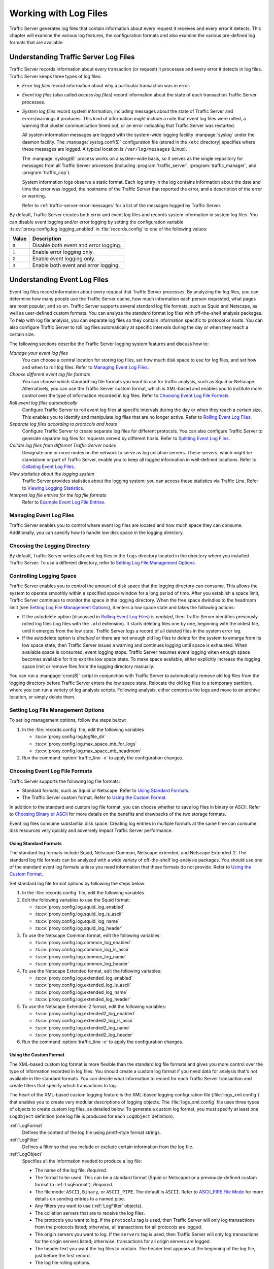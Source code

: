 .. _working-with-log-files:

Working with Log Files
**********************

.. Licensed to the Apache Software Foundation (ASF) under one
   or more contributor license agreements.  See the NOTICE file
   distributed with this work for additional information
   regarding copyright ownership.  The ASF licenses this file
   to you under the Apache License, Version 2.0 (the
   "License"); you may not use this file except in compliance
   with the License.  You may obtain a copy of the License at

   http://www.apache.org/licenses/LICENSE-2.0

   Unless required by applicable law or agreed to in writing,
   software distributed under the License is distributed on an
   "AS IS" BASIS, WITHOUT WARRANTIES OR CONDITIONS OF ANY
   KIND, either express or implied.  See the License for the
   specific language governing permissions and limitations
   under the License.

Traffic Server generates log files that contain information about every
request it receives and every error it detects. This chapter will examine the
various log features, the configuration formats and also examine the various
pre-defined log formats that are available.

.. _understanding-traffic-server-log-files:

Understanding Traffic Server Log Files
======================================

Traffic Server records information about every transaction (or request)
it processes and every error it detects in log files. Traffic Server
keeps three types of log files:

-  *Error log files* record information about why a particular
   transaction was in error.

-  *Event log files* (also called *access log files*) record
   information about the state of each transaction Traffic Server
   processes.

-  *System log files* record system information, including messages
   about the state of Traffic Server and errors/warnings it produces.
   This kind of information might include a note that event log files
   were rolled, a warning that cluster communication timed out, or an
   error indicating that Traffic Server was restarted.

   All system information messages are logged with the system-wide
   logging facility :manpage:`syslog` under the daemon facility. The
   :manpage:`syslog.conf(5)` configuration file (stored in the ``/etc`` directory)
   specifies where these messages are logged. A typical location is
   ``/var/log/messages`` (Linux).

   The :manpage:`syslog(8)` process works on a system-wide basis, so it serves as
   the single repository for messages from all Traffic Server processes
   (including :program:`traffic_server`, :program:`traffic_manager`, and
   :program:`traffic_cop`).

   System information logs observe a static format. Each log entry in
   the log contains information about the date and time the error was
   logged, the hostname of the Traffic Server that reported the error,
   and a description of the error or warning.

   Refer to :ref:`traffic-server-error-messages` for a list of the
   messages logged by Traffic Server.

By default, Traffic Server creates both error and event log files and
records system information in system log files. You can disable event
logging and/or error logging by setting the configuration variable
:ts:cv:`proxy.config.log.logging_enabled` in :file:`records.config`
to one of the following values:

======= =================================================
Value   Description
======= =================================================
``0``   Disable both event and error logging.
``1``   Enable error logging only.
``2``   Enable event logging only.
``3``   Enable both event and error logging.
======= =================================================

Understanding Event Log Files
=============================

Event log files record information about every request that Traffic
Server processes. By analyzing the log files, you can determine how many
people use the Traffic Server cache, how much information each person
requested, what pages are most popular, and so on. Traffic Server
supports several standard log file formats, such as Squid and Netscape,
as well as user-defined custom formats. You can analyze the standard
format log files with off-the-shelf analysis packages. To help with log
file analysis, you can separate log files so they contain information
specific to protocol or hosts. You can also configure Traffic Server to
roll log files automatically at specific intervals during the day or
when they reach a certain size.

The following sections describe the Traffic Server logging system
features and discuss how to:

*Manage your event log files*
   You can choose a central location for storing log files, set how much
   disk space to use for log files, and set how and when to roll log
   files. Refer to `Managing Event Log Files`_.

*Choose different event log file formats*
   You can choose which standard log file formats you want to use for
   traffic analysis, such as Squid or Netscape. Alternatively, you can
   use the Traffic Server custom format, which is XML-based and enables
   you to institute more control over the type of information recorded
   in log files. Refer to `Choosing Event Log File Formats`_.

*Roll event log files automatically*
   Configure Traffic Server to roll event log files at specific
   intervals during the day or when they reach a certain size. This
   enables you to identify and manipulate log files that are no longer
   active. Refer to `Rolling Event Log Files`_.

*Separate log files according to protocols and hosts*
   Configure Traffic Server to create separate log files for different
   protocols. You can also configure Traffic Server to generate separate
   log files for requests served by different hosts. Refer to `Splitting Event Log Files`_.

*Collate log files from different Traffic Server nodes*
   Designate one or more nodes on the network to serve as log collation
   servers. These servers, which might be standalone or part of Traffic
   Server, enable you to keep all logged information in well-defined
   locations. Refer to `Collating Event Log Files`_.

*View statistics about the logging system*
   Traffic Server provides statistics about the logging system; you can
   access these statistics via Traffic Line. Refer to `Viewing Logging Statistics`_.

*Interpret log file entries for the log file formats*
   Refer to `Example Event Log File Entries`_.

Managing Event Log Files
------------------------

Traffic Server enables you to control where event log files are located
and how much space they can consume. Additionally, you can specify how to
handle low disk space in the logging directory.

Choosing the Logging Directory
------------------------------

By default, Traffic Server writes all event log files in the ``logs``
directory located in the directory where you installed Traffic Server.
To use a different directory, refer to `Setting Log File Management Options`_.

Controlling Logging Space
-------------------------

Traffic Server enables you to control the amount of disk space that the
logging directory can consume. This allows the system to operate
smoothly within a specified space window for a long period of time.
After you establish a space limit, Traffic Server continues to monitor
the space in the logging directory. When the free space dwindles to the
headroom limit (see `Setting Log File Management Options`_), it enters
a low space state and takes the following actions:

-  If the autodelete option (discussed in `Rolling Event Log Files`_)
   is *enabled*, then Traffic Server
   identifies previously-rolled log files (log files with the
   ``.old`` extension). It starts deleting files one by one, beginning
   with the oldest file, until it emerges from the low state. Traffic
   Server logs a record of all deleted files in the system error log.

-  If the autodelete option is *disabled* or there are not enough old
   log files to delete for the system to emerge from its low space
   state, then Traffic Server issues a warning and continues logging
   until space is exhausted. When available space is consumed, event
   logging stops. Traffic Server resumes event logging when enough space
   becomes available for it to exit the low space state. To make space
   available, either explicitly increase the logging space limit or
   remove files from the logging directory manually.

You can run a :manpage:`cron(8)` script in conjunction with Traffic Server to
automatically remove old log files from the logging directory before
Traffic Server enters the low space state. Relocate the old log files to
a temporary partition, where you can run a variety of log analysis
scripts. Following analysis, either compress the logs and move to an
archive location, or simply delete them.

Setting Log File Management Options
-----------------------------------

To set log management options, follow the steps below:

#. In the :file:`records.config` file, edit the following variables

   -  :ts:cv:`proxy.config.log.logfile_dir`
   -  :ts:cv:`proxy.config.log.max_space_mb_for_logs`
   -  :ts:cv:`proxy.config.log.max_space_mb_headroom`

#. Run the command :option:`traffic_line -x` to apply the configuration
   changes.

Choosing Event Log File Formats
-------------------------------

Traffic Server supports the following log file formats:

-  Standard formats, such as Squid or Netscape. Refer to `Using Standard Formats`_.
-  The Traffic Server custom format. Refer to `Using the Custom Format`_.

In addition to the standard and custom log file format, you can choose
whether to save log files in binary or ASCII. Refer to `Choosing Binary or ASCII`_
for more details on the benefits and drawbacks of the two storage formats.

Event log files consume substantial disk space. Creating log entries in
multiple formats at the same time can consume disk resources very
quickly and adversely impact Traffic Server performance.

Using Standard Formats
~~~~~~~~~~~~~~~~~~~~~~

The standard log formats include Squid, Netscape Common, Netscape
extended, and Netscape Extended-2. The standard log file formats can be
analyzed with a wide variety of off-the-shelf log-analysis packages. You
should use one of the standard event log formats unless you need
information that these formats do not provide. Refer to `Using the Custom Format`_.

Set standard log file format options by following the steps below:

#. In the :file:`records.config` file, edit the following variables

#. Edit the following variables to use the Squid format:

   -  :ts:cv:`proxy.config.log.squid_log_enabled`
   -  :ts:cv:`proxy.config.log.squid_log_is_ascii`
   -  :ts:cv:`proxy.config.log.squid_log_name`
   -  :ts:cv:`proxy.config.log.squid_log_header`

#. To use the Netscape Common format, edit the following variables:

   -  :ts:cv:`proxy.config.log.common_log_enabled`
   -  :ts:cv:`proxy.config.log.common_log_is_ascii`
   -  :ts:cv:`proxy.config.log.common_log_name`
   -  :ts:cv:`proxy.config.log.common_log_header`

#. To use the Netscape Extended format, edit the following variables:

   -  :ts:cv:`proxy.config.log.extended_log_enabled`
   -  :ts:cv:`proxy.config.log.extended_log_is_ascii`
   -  :ts:cv:`proxy.config.log.extended_log_name`
   -  :ts:cv:`proxy.config.log.extended_log_header`

#. To use the Netscape Extended-2 format, edit the following variables:

   -  :ts:cv:`proxy.config.log.extended2_log_enabled`
   -  :ts:cv:`proxy.config.log.extended2_log_is_ascii`
   -  :ts:cv:`proxy.config.log.extended2_log_name`
   -  :ts:cv:`proxy.config.log.extended2_log_header`

#. Run the command :option:`traffic_line -x` to apply the configuration
   changes.

.. _using-custom-log-formats:

Using the Custom Format
~~~~~~~~~~~~~~~~~~~~~~~

The XML-based custom log format is more flexible than the standard log
file formats and gives you more control over the type of information
recorded in log files. You should create a custom log format if you need
data for analysis that's not available in the standard formats. You can
decide what information to record for each Traffic Server transaction
and create filters that specify which transactions to log.

The heart of the XML-based custom logging feature is the XML-based
logging configuration file (:file:`logs_xml.config`) that enables you to
create very modular descriptions of logging objects. The
:file:`logs_xml.config` file uses three types of objects to create custom
log files, as detailed below. To generate a custom log format, you must
specify at least one ``LogObject`` definition (one log file is produced
for each ``LogObject`` definition).

:ref:`LogFormat`
    Defines the content of the log file using printf-style format strings.

:ref:`LogFilter`
    Defines a filter so that you include or exclude certain information from
    the log file.

:ref:`LogObject`
    Specifies all the information needed to produce a log file:

    - The name of the log file. *Required*.

    - The format to be used. This can be a standard format (Squid or Netscape)
      or a previously-defined custom format (a :ref:`LogFormat`). *Required*.

    - The file mode: ``ASCII``, ``Binary``, or ``ASCII_PIPE``. The
      default is ``ASCII``. Refer to `ASCII_PIPE File Mode`_ for more details
      on sending entries to a named pipe.

    - Any filters you want to use (:ref:`LogFilter` objects).

    - The collation servers that are to receive the log files.

    - The protocols you want to log. If the ``protocols`` tag is used, then
      Traffic Server will only log transactions from the protocols
      listed; otherwise, all transactions for all protocols are logged.

    - The origin servers you want to log. If the ``servers`` tag is
      used, then Traffic Server will only log transactions for the
      origin servers listed; otherwise, transactions for all origin
      servers are logged.

    - The header text you want the log files to contain. The header text
      appears at the beginning of the log file, just before the first
      record.

    - The log file rolling options.

In order to accomplish this, we:

#. Enable :ts:cv:`proxy.config.log.custom_logs_enabled` in
   :file:`records.config`. ::

        CONFIG proxy.config.log.custom_logs_enabled INT 1

#. Add :ref:`LogFormat`, :ref:`LogFilter`, and :ref:`LogObject`
   specifications to the configuration file :file:`logs_xml.config`.

#. Run the command :option:`traffic_line -x` to apply your configuration
   changes.

ASCII_PIPE File Mode
~~~~~~~~~~~~~~~~~~~~

In addition to ``ASCII`` and ``BINARY`` file modes for custom log formats, Traffic
Server can output log entries in ``ASCII_PIPE`` mode. This mode writes the log
entries to a UNIX named pipe (a buffer in memory). Other processes may read
from this named pipe using standard I/O functions.

The advantage of this mode is that Traffic Server does not need to write the
entries to disk, which frees disk space and bandwidth for other tasks. When the
buffer is full, Traffic Server drops log entries and issues an error message
indicating how many entries were dropped. Because Traffic Server only writes
complete log entries to the pipe, only full records are dropped.

Creating Summary Log Files
~~~~~~~~~~~~~~~~~~~~~~~~~~

Due to the speed and efficiency of Traffic Server, a heavily-loaded node will
generate many events and the event logs can quickly grow to very large sizes.
Using SQL-like aggregate operators, you can configure Traffic Server to create
summary log files that summarize a set of log entries over a specified period
of time. This can significantly reduce the size of the log files generated.

To generate a summary log file, create a :ref:`LogFormat` object in the
XML-based logging configuration file (:file:`logs_xml.config`) using the
SQL-like aggregate operators below. You can apply each of these operators to
specific fields, over a specified interval.

-  ``COUNT``
-  ``SUM``
-  ``AVERAGE``
-  ``FIRST``
-  ``LAST``

To create a summary log file format:

#. Define the format of the log file in :file:`logs_xml.config` as follows:

   .. code-block:: xml

       <LogFormat>
         <Name = "summary"/>
         <Format = "%<operator(field)> : %<operator(field)>"/>
         <Interval = "n"/>
       </LogFormat>

   Where ``operator`` is one of the five aggregate operators (``COUNT``,
   ``SUM``, ``AVERAGE``, ``FIRST``, ``LAST``); ``field`` is the logging field
   you want to aggregate; and ``n`` is the interval (in seconds) between
   summary log entries.

   You can specify more than one ``operator`` in the format line. For more
   information, refer to :file:`logs_xml.config`.

#. Run the command :option:`traffic_line -x` to apply configuration changes .

The following example format generates one entry every 10 seconds. Each entry
contains the timestamp of the last entry of the interval, a count of the number
of entries seen within that 10-second interval, and the sum of all bytes sent
to the client:

.. code-block:: xml

    <LogFormat>
      <Name = "summary"/>
      <Format = "%<LAST(cqts)> : %<COUNT(*)> : %<SUM(psql)>"/>
      <Interval = "10"/>
    </LogFormat>

.. important::

    You cannot create a format specification that contains
    both aggregate operators and regular fields. For example, the following
    specification would be invalid: ::

        <Format = "%<LAST(cqts)> : %<COUNT(*)> : %<SUM(psql)> : %<cqu>"/>

Choosing Binary or ASCII
~~~~~~~~~~~~~~~~~~~~~~~~

You can configure Traffic Server to create event log files in either of
the following:

ASCII
   These files are human-readable and can be processed using standard,
   off-the-shelf log analysis tools. However, Traffic Server must
   perform additional processing to create the files in ASCII, which
   mildly impacts system overhead. ASCII files also tend to be larger
   than the equivalent binary files. By default, ASCII log files have a
   ``.log`` filename extension.

Binary
   These files generate lower system overhead and generally occupy less
   space on the disk than ASCII files (depending on the type of
   information being logged). However, you must use a converter
   application before you can read or analyze binary files via standard
   tools. By default, binary log files use a ``.blog`` filename
   extension.

While binary log files typically require less disk space, there are
exceptions.

For example, the value ``0`` (zero) requires only one byte to store in
ASCII, but requires four bytes when stored as a binary integer.
Conversely, if you define a custom format that logs IP addresses, then a
binary log file would only require four bytes of storage per 32-bit
address. However, the same IP address stored in dot notation would
require around 15 characters (bytes) in an ASCII log file.

It is wise to consider the type of data that will be logged before you
select ASCII or binary for your log files, if your decision is being driven by
storage space concerns. For example, you might try logging for one day using
ASCII and then another day using binary. If the number of requests is roughly
the same for both days, then you can calculate a rough metric that compares
the two formats.

For standard log formats, select Binary or ASCII (refer to
`Using Standard Formats`_). For the custom log
format, specify ASCII or Binary mode in the :ref:`LogObject`
(refer to :ref:`using-custom-log-formats`). In addition
to the ASCII and binary options, you can also write custom log entries
to a UNIX-named pipe (a buffer in memory) with the `ASCII_PIPE File Mode`_
setting.

Rolling Event Log Files
-----------------------

Traffic Server provides automatic log file rolling. At specific intervals
during the day or when log files reach a certain size, Traffic Server closes
its current set of log files and opens new log files. Depending on the amount
of traffic your servers are exposed to, you may find that increasing the
frequency of log rolling is beneficial, or even necessary, to maintain
manageable log file sets. Traffic Server nodes processing moderately high
levels of traffic may want to start by rolling logs every six hours, and
adjusting from there.

Log file rolling offers the following benefits:

-  It defines an consistent interval over which log analysis can be performed.

-  It keeps any single log file from becoming too large and helps to
   keep the logging system within the specified space limits.

-  It provides an easy way to identify files that are no longer being
   used so that an automated script can clean the logging directory and
   run log analysis programs.

Rolled Log Filename Format
~~~~~~~~~~~~~~~~~~~~~~~~~~

Traffic Server provides a consistent naming scheme for rolled log files
that enables you to easily identify log files. When Traffic Server rolls
a log file, it saves and closes the old file before it starts a new
file. Traffic Server renames the old file to include the following
information:

-  The format of the file (such as ``squid.log``).

-  The hostname of the Traffic Server that generated the log file.

-  Two timestamps separated by a hyphen (``-``). The first timestamp is
   a *lower bound* for the timestamp of the first record in the log
   file. The lower bound is the time when the new buffer for log records
   is created. Under low load, the first timestamp in the filename can
   be different from the timestamp of the first entry. Under normal
   load, the first timestamp in the filename and the timestamp of the
   first entry are similar. The second timestamp is an *upper bound*
   for the timestamp of the last record in the log file (this is
   normally the rolling time).

-  The suffix ``.old``, which makes it easy for automated scripts to
   find rolled log files.

Timestamps have the following format: ::

    %Y%M%D.%Hh%Mm%Ss-%Y%M%D.%Hh%Mm%Ss

The following table describes the format:

====== ================================================== ==============
Format Description                                        Sample
====== ================================================== ==============
``%Y`` The year in four-digit format.                     2000
``%M`` The month in two-digit format, from 01-12.         07
``%D`` The day in two-digit format, from 01-31.           19
``%H`` The hour in two-digit format, from 00-23.          21
``%M`` The minute in two-digit format, from 00-59.        52
``%S`` The second in two-digit format, from 00-59.        36
====== ================================================== ==============

.. XXX can %S ever be 60, on account of leap seconds, or does ATS have leap-second related issues that otherwise interfere?

The following is an example of a rolled log filename: ::

     squid.log.mymachine.20110912.12h00m00s-20000913.12h00m00s.old

The logging system buffers log records before writing them to disk. When
a log file is rolled, the log buffer might be partially full. If it is,
then the first entry in the new log file will have a timestamp earlier
than the time of rolling. When the new log file is rolled, its first
timestamp will be a lower bound for the timestamp of the first entry.

For example, suppose logs are rolled every three hours, and the first
rolled log file is: ::

    squid.log.mymachine.20110912.12h00m00s-19980912.03h00m00s.old

If the lower bound for the first entry in the log buffer at 3:00:00 is
2:59:47, then the next log file will have the following timestamp when
rolled: ::

    squid.log.mymachine.20110912.02h59m47s-19980912.06h00m00s.old

The contents of a log file are always between the two timestamps. Log
files do not contain overlapping entries, even if successive timestamps
appear to overlap.

Rolling Intervals
~~~~~~~~~~~~~~~~~

Log files are rolled at specific intervals relative to a given hour of
the day. Two options control when log files are rolled:

-  The offset hour, which is an hour between ``0`` (midnight) and ``23``.

-  The rolling interval.

Both the offset hour and the rolling interval determine when log file
rolling starts. Rolling occurs every rolling interval and at the offset
hour. For example, if the rolling interval is six hours and the offset
hour is 0 (midnight), then the logs will roll at midnight (00:00),
06:00, 12:00, and 18:00 each day. If the rolling interval is 12 hours
and the offset hour is 3, then logs will roll at 03:00 and 15:00 each
day.

Setting Log File Rolling Options
~~~~~~~~~~~~~~~~~~~~~~~~~~~~~~~~

To set log file rolling options and/or configure Traffic Server to roll
log files when they reach a certain size, adjust the following setting in
:file:`records.config`:

#. Enable log rolling with :ts:cv:`proxy.config.log.rolling_enabled`. ::

    CONFIG proxy.config.log.rolling_enabled INT 1

#. Configure the upper limit on log file size with
   :ts:cv:`proxy.config.log.rolling_size_mb`. ::

    CONFIG proxy.config.log.rolling_size_mb INT 1024

#. Set the offset hour with :ts:cv:`proxy.config.log.rolling_offset_hr`. ::

    CONFIG proxy.config.log.rolling_offset_hr INT 0

#. Set the interval (in seconds) with
   :ts:cv:`proxy.config.log.rolling_interval_sec`. ::

    CONFIG proxy.config.log.rolling_interval_sec INT 21600

#. Run the command :option:`traffic_line -x` to apply the configuration
   changes.

You can fine-tune log file rolling settings for a custom log file in the
:ref:`LogObject` specification in :file:`logs_xml.config`. The custom log file
uses the rolling settings in its :ref:`LogObject`, which override the default
settings you specify in Traffic Manager or :file:`records.config` described
above.

Splitting Event Log Files
-------------------------

By default, Traffic Server uses standard log formats and generates log
files that contain HTTP & ICP transactions in the same file. However,
you can enable log splitting if you prefer to log transactions for
different protocols in separate log files.

ICP Log Splitting
~~~~~~~~~~~~~~~~~

When ICP log splitting is enabled, Traffic Server records ICP transactions in a
separate log file with a name that contains ``icp``. For example, if you enable
the Squid format, then all ICP transactions are recorded in the
``squid-icp.log`` file. When you disable ICP log splitting, Traffic Server
records all ICP transactions in the same log file as HTTP transactions.


.. _httphostlogsplitting:

HTTP Host Log Splitting
~~~~~~~~~~~~~~~~~~~~~~~

HTTP host log splitting enables you to record HTTP transactions for
different origin servers in separate log files. When HTTP host log
splitting is enabled, Traffic Server creates a separate log file for
each origin server that's listed in :file:`log_hosts.config`.
When both ICP and HTTP host log splitting are enabled, Traffic Server generates
separate log files for HTTP transactions (based on the origin server)
and places all ICP transactions in their own respective log files. For
example, if :file:`log_hosts.config` contains the two origin
servers ``uni.edu`` and ``company.com`` and Squid format is enabled,
then Traffic Server generates the following log files:

=========================== ============================================
Log File                    Contents
=========================== ============================================
``squid-uni.edu.log``       All HTTP transactions for ``uni.edu``.
``squid-company.com.log``   All HTTP transactions for ``company.com``.
``squid-icp.log``           All ICP transactions for all hosts.
``squid.log``               All HTTP transactions for other hosts.
=========================== ============================================

If you disable ICP log splitting, then ICP transactions are placed in
the same log file as HTTP transactions. Using the hosts and log format
from the previous example, Traffic Server generates the log files below:

=========================== ============================================
Log File                    Contents
=========================== ============================================
``squid-uni.edu.log``       All entries for ``uni.edu``.
``squid-company.com.log``   All entries for ``company.com``.
``squid.log``               All other entries.
=========================== ============================================

Traffic Server also enables you to create XML-based
:ref:`Custom Log Formats <using-custom-log-formats>` that offer even greater
control over log file generation.

Setting Log Splitting Options
~~~~~~~~~~~~~~~~~~~~~~~~~~~~~

To set log splitting options, follow the steps below:

#. In the :file:`records.config` file, edit the following variables

   -  :ts:cv:`proxy.config.log.separate_icp_logs`
   -  :ts:cv:`proxy.config.log.separate_host_logs`

#. Run the command :option:`traffic_line -x` to apply the configuration
   changes.

Editing the log_hosts.config File
~~~~~~~~~~~~~~~~~~~~~~~~~~~~~~~~~

The default :file:`log_hosts.config` file is located in the Traffic Server
``config`` directory. To record HTTP transactions for different origin
servers in separate log files, you must specify the hostname of each
origin server on a separate line in :file:`log_hosts.config`. For
example, if you specify the keyword ``sports``, then Traffic Server records
all HTTP transactions from ``sports.yahoo.com`` and
``www.foxsports.com`` in a log file called ``squid-sports.log`` (if the
Squid format is enabled).

.. note::

    If Traffic Server is clustered and you enable log file
    collation, then you should use the same :file:`log_hosts.config` file on
    every Traffic Server node in the cluster.

To edit the log hosts list:

#. Enter the hostname of each origin server on a separate line in
   :file:`log_hosts.config`. ::

       webserver1
       webserver2
       webserver3

#. Run the command :option:`traffic_line -x` to apply the configuration
   changes.

Collating Event Log Files
-------------------------

You can use the Traffic Server log file collation feature to collect all
logged information in one place. Log collation enables you to analyze a
set of Traffic Server clustered nodes as a whole (rather than as
individual nodes) and to use a large disk that might only be located on
one of the nodes in the cluster. Traffic Server collates log files by
using one or more nodes as log collation servers and all remaining nodes
as log collation clients. When a Traffic Server node generates a buffer
of event log entries, it first determines if it is the collation server
or a collation client. The collation server node writes all log buffers
to its local disk, just as it would if log collation was not enabled.
Log collation servers can be standalone or they can be part of a node
running Traffic Server.

The collation client nodes prepare their log buffers for transfer across
the network and send the buffers to the log collation server. When the
log collation server receives a log buffer from a client, it writes it
to its own log file as if it was generated locally. For a visual
representation of this, see the figure below.

.. figure:: ../static/images/admin/logcolat.jpg
   :align: center
   :alt: Log collation

   Log collation

If log clients cannot contact their log collation server, then they
write their log buffers to their local disks, into *orphan* log files.
Orphan log files require manual collation.

.. note::

    Log collation can have an impact on network performance.
    Because all nodes are forwarding their log data buffers to the single
    collation server, a bottleneck can occur. In addition, collated log
    files contain timestamp information for each entry, but entries in the
    files do not appear in strict chronological order. You may want to sort
    collated log files before doing analysis.

To configure Traffic Server to collate event log files, you must perform
the following tasks:

-  Either :ref:`admin-configuring-traffic-server-to-be-a-collation-server` or install
   and configure a :ref:`admin-using-a-standalone-collator:`.

-  :ref:`admin-configuring-traffic-server-to-be-a-collation-server`

-  Add an attribute to the :ref:`LogObject` specification in
   :file:`logs_xml.config` if you are using custom log file formats. Refer to
   `Collating Custom Event Log Files`_.

.. _admin-configuring-traffic-server-to-be-a-collation-server:

Configuring Traffic Server to Be a Collation Server
~~~~~~~~~~~~~~~~~~~~~~~~~~~~~~~~~~~~~~~~~~~~~~~~~~~

To configure a Traffic Server node to be a collation server, perform the
following configuration adjustments in :file:`records.config`:

#. Set :ts:cv:`proxy.local.log.collation_mode` to ``1`` to indicate this node
   will be a server. ::

        CONFIG proxy.local.log.collation_mode INT 1

#. Configure the port on which the server will listen to incoming collation
   transfers from clients, using :ts:cv:`proxy.config.log.collation_port`. If
   omitted, this defaults to port ``8085``. ::

        CONFIG proxy.config.log.collation_port INT 8085

#. Configure the shared secret (password) used by collation clients to authenticate
   their sessions, using :ts:cv:`proxy.config.log.collation_secret`. ::

        CONFIG proxy.config.log.collation_secret STRING "seekrit"

#. Run the command :option:`traffic_line -x` to apply the configuration
   changes.

.. note::

    If you modify the ``collation_port`` or ``secret`` after
    connections between the collation server and collation clients have been
    established, then you must restart Traffic Server.

.. _admin-using-a-standalone-collator:

Using a Standalone Collator
~~~~~~~~~~~~~~~~~~~~~~~~~~~

If you do not want the log collation server to be a Traffic Server node,
then you can install and configure a standalone collator (SAC) that will
dedicate more of its power to collecting, processing, and writing log
files.

To install and configure a standalone collator:

#. Configure your Traffic Server nodes as log collation clients. Refer
   to `Configuring Traffic Server to Be a Collation Client`_.

#. Copy the :program:`traffic_sac` binary from the Traffic Server ``bin``
   directory, and place in a suitable location on the system that will
   act as the standalone collator.

#. Copy the ``libtsutil.so`` libraries from the Traffic Server ``lib``
   directory to the machine serving as the standalone collator.

#. Create a directory called ``config`` in the directory that contains
   the :program:`traffic_sac` binary.

#. Create a directory called ``internal`` in the ``config`` directory
   you created above. This directory is used internally by the standalone
   collator to store lock files.

#. Copy the :file:`records.config` file from a Traffic Server node
   configured to be a log collation client to the ``config`` directory
   you created on the standalone collator.

   The :file:`records.config` file contains the log collation secret and
   the port you specified when configuring Traffic Server nodes to be
   collation clients. The collation port and secret must be the same for
   all collation clients and servers.

#. Edit :ts:cv:`proxy.config.log.logfile_dir` in :file:`records.config` to
   specify a location on your standalone collator where the collected log files
   should be stored. ::

        CONFIG proxy.config.log.logfile_dir STRING "/var/log/trafficserver/"

#. Enter the following command to start the standalone collator process::

      traffic_sac -c config

You will likely want to configure this program to run at server startup, as
well as configure a service monitor in the event the process terminates
abnormally. Please consult your operating system's documentation for how to
achieve this.

Configuring Traffic Server to Be a Collation Client
~~~~~~~~~~~~~~~~~~~~~~~~~~~~~~~~~~~~~~~~~~~~~~~~~~~

To configure a Traffic Server node to be a collation client, follow the
steps below. If you modify the ``collation_port`` or ``secret`` after
connections between the collation clients and the collation server have
been established, then you must restart Traffic Server.

#. In the :file:`records.config` file, edit the following variables:

   -  :ts:cv:`proxy.local.log.collation_mode`: ``2`` to configure this node as log collation client and send
      standard formatted log entries to the collation server.
      For XML-based formatted log entries, see :file:`logs_xml.config`
      file; refer to :ref:`Using the Custom Format <using-custom-log-formats>`.
   -  :ts:cv:`proxy.config.log.collation_host`
   -  :ts:cv:`proxy.config.log.collation_port`
   -  :ts:cv:`proxy.config.log.collation_secret`
   -  :ts:cv:`proxy.config.log.collation_host_tagged`
   -  :ts:cv:`proxy.config.log.max_space_mb_for_orphan_logs`

#. Run the command :option:`traffic_line -x` to apply the configuration
   changes.

Collating Custom Event Log Files
~~~~~~~~~~~~~~~~~~~~~~~~~~~~~~~~

If you use custom event log files, then you must edit :file:`logs_xml.config`,
in addition to configuring a collation server and collation clients.

To collate custom event log files:

#. On each collation client, edit :file:`logs_xml.config` and add the
   :ref:`CollationHosts <logs-xml-logobject-collationhost>` attribute to the
   :ref:`LogObject` specification:

   .. code-block:: xml

       <LogObject>
         <Format = "squid"/>
         <Filename = "squid"/>
         <CollationHosts="ipaddress:port"/>
       </LogObject>

   Where ``ipaddress`` is the hostname or IP address of the collation
   server to which all log entries (for this object) are forwarded, and
   ``port`` is the port number for communication between the collation
   server and collation clients.

#. Run the command :option:`traffic_line -L` to restart Traffic Server on the
   local node or :option:`traffic_line -M` to restart Traffic Server on all
   the nodes in a cluster.

Viewing Logging Statistics
==========================

Traffic Server generates logging statistics that enable you to see the
following information:

-  How many log files (formats) are currently being written.

-  The current amount of space used by the logging directory, which
   contains all event and error logs.

-  The number of access events written to log files since Traffic Server
   installation. This counter represents one entry in one file. If
   multiple formats are being written, then a single event creates
   multiple event log entries.

-  The number of access events skipped (because they were filtered)
   since Traffic Server installation.

-  The number of access events written to the event error log since
   Traffic Server installation.

You can retrieve the statistics via the Traffic Line command-line
interface. Refer to :doc:`Monitoring Traffic <monitoring-traffic.en>`.

Viewing Log Files
=================

You can view the system, event, and error log files Traffic Server
creates. You can also delete a log file or copy it to your local system
if you have the correct user permissions. Traffic Server displays only
one MB of information in the log file. If the log file you select to
view is bigger than 1MB, then Traffic Server truncates the file and
displays a warning message indicating that the file is too big.

Online Event Log XML Builder
============================

If you need any assistance building your event log, you can try out our
`online log builder <http://trafficserver.apache.org/logbuilder/>`_. This is a
work in progress, so any comments, critique or suggestions are most welcome.

Example Event Log File Entries
==============================

This section shows an example log file entry in each of the standard log
formats supported by Traffic Server: Squid, Netscape Common, Netscape Extended,
and Netscape Extended-2.

.. _log-formats-squid-format:

Squid Log File Format
---------------------

The following figure shows a sample log entry in a ``squid.log`` file.

.. figure:: ../static/images/admin/squid_format.jpg
   :align: center
   :alt: Sample log entry in squid.log

   Sample log entry in squid.log

====== ========= =============================================================================
Field  Symbol    Description
====== ========= =============================================================================
1      cqtq      The client request timestamp in Squid format. The time of the client
                 request in seconds since January 1, 1970 UTC (with millisecond resolution).
2      ttms      The time Traffic Server spent processing the client request. The
                 number of milliseconds between the time the client established the
                 connection with Traffic Server and the time Traffic Server sent the
                 last byte of the response back to the client.
3      chi       The IP address of the client’s host machine.
4      crc/pssc  The cache result code; how the cache responded to the request:
                 ``HIT``, ``MISS``, and so on. Cache result codes are described in
                 :ref:`<squid-netscape-result-codes>`.
                 The proxy response status code (the HTTP response status code from
                 Traffic Server to client).
5      psql      The length of the Traffic Server response to the client in bytes,
                 including headers and content.
6      cqhm      The client request method: ``GET``, ``POST``, and so on.
7      cauc      The client request canonical URL; blanks and other characters that
                 might not be parsed by log analysis tools are replaced by escape
                 sequences. The escape sequence is a percentage sign followed by the
                 ASCII code number of the replaced character in hex.
8      caun      The username of the authenticated client. A hyphen (``-``) means
                 that no authentication was required.
9      phr/pqsn  The proxy hierarchy route. The route Traffic Server used to retrieve
                 the object.
10     psct      The proxy response content type. The object content type taken from
                 the Traffic Server response header.
====== ========= =============================================================================

Squid log in XML
~~~~~~~~~~~~~~~~

This is the equivalent XML configuration for the log above::

    <LogFormat>
      <Name = "squid"/>
      <Format = "%<cqtq> %<ttms> %<chi> %<crc>/%<pssc> %<psql> %<cqhm> %<cquc>
                 %<caun> %<phr>/%<pqsn> %<psct>"/>
    </LogFormat>

Netscape Common
---------------

.. figure:: ../static/images/admin/netscape_common_format.jpg
   :align: center
   :alt: Sample log entry in common.log

   Sample log entry in common.log

====== ========= =============================================================================
Field  Symbol    Description
====== ========= =============================================================================
1      chi       The IP address of the client's host machine.
2      --        This hyphen (``-``) is always present in Netscape log entries.
3      caun      The authenticated client username. A hyphen (``-``) means no
                 authentication was required.
4      cqtd      The date and time of the client request, enclosed in brackets.
5      cqtx      The request line, enclosed in quotes.
6      pssc      The proxy response status code (HTTP reply code).
7      pscl      The length of the Traffic Server response to the client in bytes.
====== ========= =============================================================================

Netscape Common in XML
~~~~~~~~~~~~~~~~~~~~~~

This is the equivalent XML configuration for the log above::

    <LogFormat>
      <Name = "common"/>
      <Format = "%<chi> - %<caun> [%<cqtn>] \"%<cqtx>\" %<pssc> %<pscl>"/>
    </LogFormat>

Netscape Extended
-----------------

.. figure:: ../static/images/admin/netscape_extended_format.jpg
   :align: center
   :alt: Sample log entry in extended.log

   Sample log entry in extended.log

In addition to field 1-7 from the Netscape Common log format above, the Extended format also adds
the following fields:

====== ========= =============================================================================
Field  Symbol    Description
====== ========= =============================================================================
8      sssc      The origin server response status code.
9      sshl      The server response transfer length; the body length in the origin
                 server response to Traffic Server, in bytes.
10     cqbl      The client request transfer length; the body length in the client
                 request to Traffic Server, in bytes.
11     pqbl      The proxy request transfer length; the body length in the Traffic
                 Server request to the origin server.
12     cqhl      The client request header length; the header length in the client
                 request to Traffic Server.
13     pshl      The proxy response header length; the header length in the Traffic
                 Server response to the client.
14     pqhl      The proxy request header length; the header length in Traffic Server
                 request to the origin server.
15     sshl      The server response header length; the header length in the origin
                 server response to Traffic Server.
16     tts       The time Traffic Server spent processing the client request; the
                 number of seconds between the time that the client established the
                 connection with Traffic Server and the time that Traffic Server sent
                 the last byte of the response back to the client.
====== ========= =============================================================================

Netscape Extended in XML
~~~~~~~~~~~~~~~~~~~~~~~~

This is the equivalent XML configuration for the log above::

    <LogFormat>
      <Name = "extended"/>
      <Format = "%<chi> - %<caun> [%<cqtn>] \"%<cqtx>\" %<pssc> %<pscl> 
         %<sssc> %<sscl> %<cqbl> %<pqbl> %<cqhl> %<pshl> %<pqhl> %<sshl> %<tts>"/>
    </LogFormat>

Netscape Extended2
------------------

.. figure:: ../static/images/admin/netscape_extended2_format.jpg
   :align: center
   :alt: Sample log entry in extended2.log

   Sample log entry in extended2.log

In addition to field 1-16 from the log formats above, the Extended2 format also adds
the following fields:

====== ========= =============================================================================
Field  Symbol    Description
====== ========= =============================================================================
17     phr       The proxy hierarchy route; the route Traffic Server used to retrieve
                 the object.
18     cfsc      The client finish status code: ``FIN`` if the client request
                 completed successfully or ``INTR`` if the client request was
                 interrupted.
19     pfsc      The proxy finish status code: ``FIN`` if the Traffic Server request
                 to the origin server completed successfully or ``INTR`` if the
                 request was interrupted.
20     crc       The cache result code; how the Traffic Server cache responded to the
                 request: HIT, MISS, and so on. Cache result codes are described
                 :ref:`here <squid-netscape-result-codes>`.
====== ========= =============================================================================

Netscape Extended2 in XML
~~~~~~~~~~~~~~~~~~~~~~~~~

This is the equivalent XML configuration for the log above::

    <LogFormat>
      <Name = "extended2"/>
      <Format = "%<chi> - %<caun> [%<cqtn>] \"%<cqtx>\" %<pssc> %<pscl> 
                 %<sssc> %<sscl> %<cqbl> %<pqbl> %<cqhl> %<pshl> %<pqhl> %<sshl> %<tts> %<phr> %<cfsc> %<pfsc> %<crc>"/>
    </LogFormat>

.. _squid-netscape-result-codes:

Squid- and Netscape-format: Cache Result Codes
==============================================

The following table describes the cache result codes in Squid and
Netscape log files.

``TCP_HIT``
    A valid copy of the requested object was in the cache and Traffic
    Server sent the object to the client.

``TCP_MISS``
    The requested object was not in cache, so Traffic Server retrieved
    the object from the origin server (or a parent proxy) and sent it to
    the client.

``TCP_REFRESH_HIT``
    The object was in the cache, but it was stale. Traffic Server made an
    ``if-modified-since`` request to the origin server and the
    origin server sent a ``304`` not-modified response. Traffic
    Server sent the cached object to the client.

``TCP_REF_FAIL_HIT``
    The object was in the cache but was stale. Traffic Server made an
    ``if-modified-since`` request to the origin server but the server
    did not respond. Traffic Server sent the cached object to the
    client.

``TCP_REFRESH_MISS``
    The object was in the cache but was stale. Traffic Server made an
    ``if-modified-since`` request to the origin server and the server
    returned a new object. Traffic Server served the new object to the
    client.

``TCP_CLIENT_REFRESH``
    The client issued a request with a ``no-cache`` header. Traffic
    Server obtained the requested object from the origin server and sent
    a copy to the client. Traffic Server deleted the previous copy of
    the object from cache.

``TCP_IMS_HIT``
    The client issued an ``if-modified-since`` request and the object
    was in cache and fresher than the IMS date, or an
    ``if-modified-since`` request to the origin server revealed the
    cached object was fresh. Traffic Server served the cached object to
    the client.

``TCP_IMS_MISS``
    The client issued an
    ``if-modified-since request`` and the object was either not in
    cache or was stale in cache. Traffic Server sent an
    ``if-modified-since request`` to the origin server and received the
    new object. Traffic Server sent the updated object to the client.

``TCP_SWAPFAIL``
    The object was in the cache but could not be accessed. The client
    did not receive the object.

``ERR_CLIENT_ABORT``
    The client disconnected before the complete object was sent.

``ERR_CONNECT_FAIL``
    Traffic Server could not reach the origin server.

``ERR_DNS_FAIL``
    The Domain Name Server (DNS) could not resolve the origin server
    name, or no DNS could be reached.

``ERR_INVALID_REQ``
    The client HTTP request was invalid. (Traffic Server forwards
    requests with unknown methods to the origin server.)

``ERR_READ_TIMEOUT``
    The origin server did not respond to Traffic Server's request within
    the timeout interval.

``ERR_PROXY_DENIED``
    Client service was denied.

``ERR_UNKNOWN``
    The client connected, but subsequently disconnected without sending
    a request.
